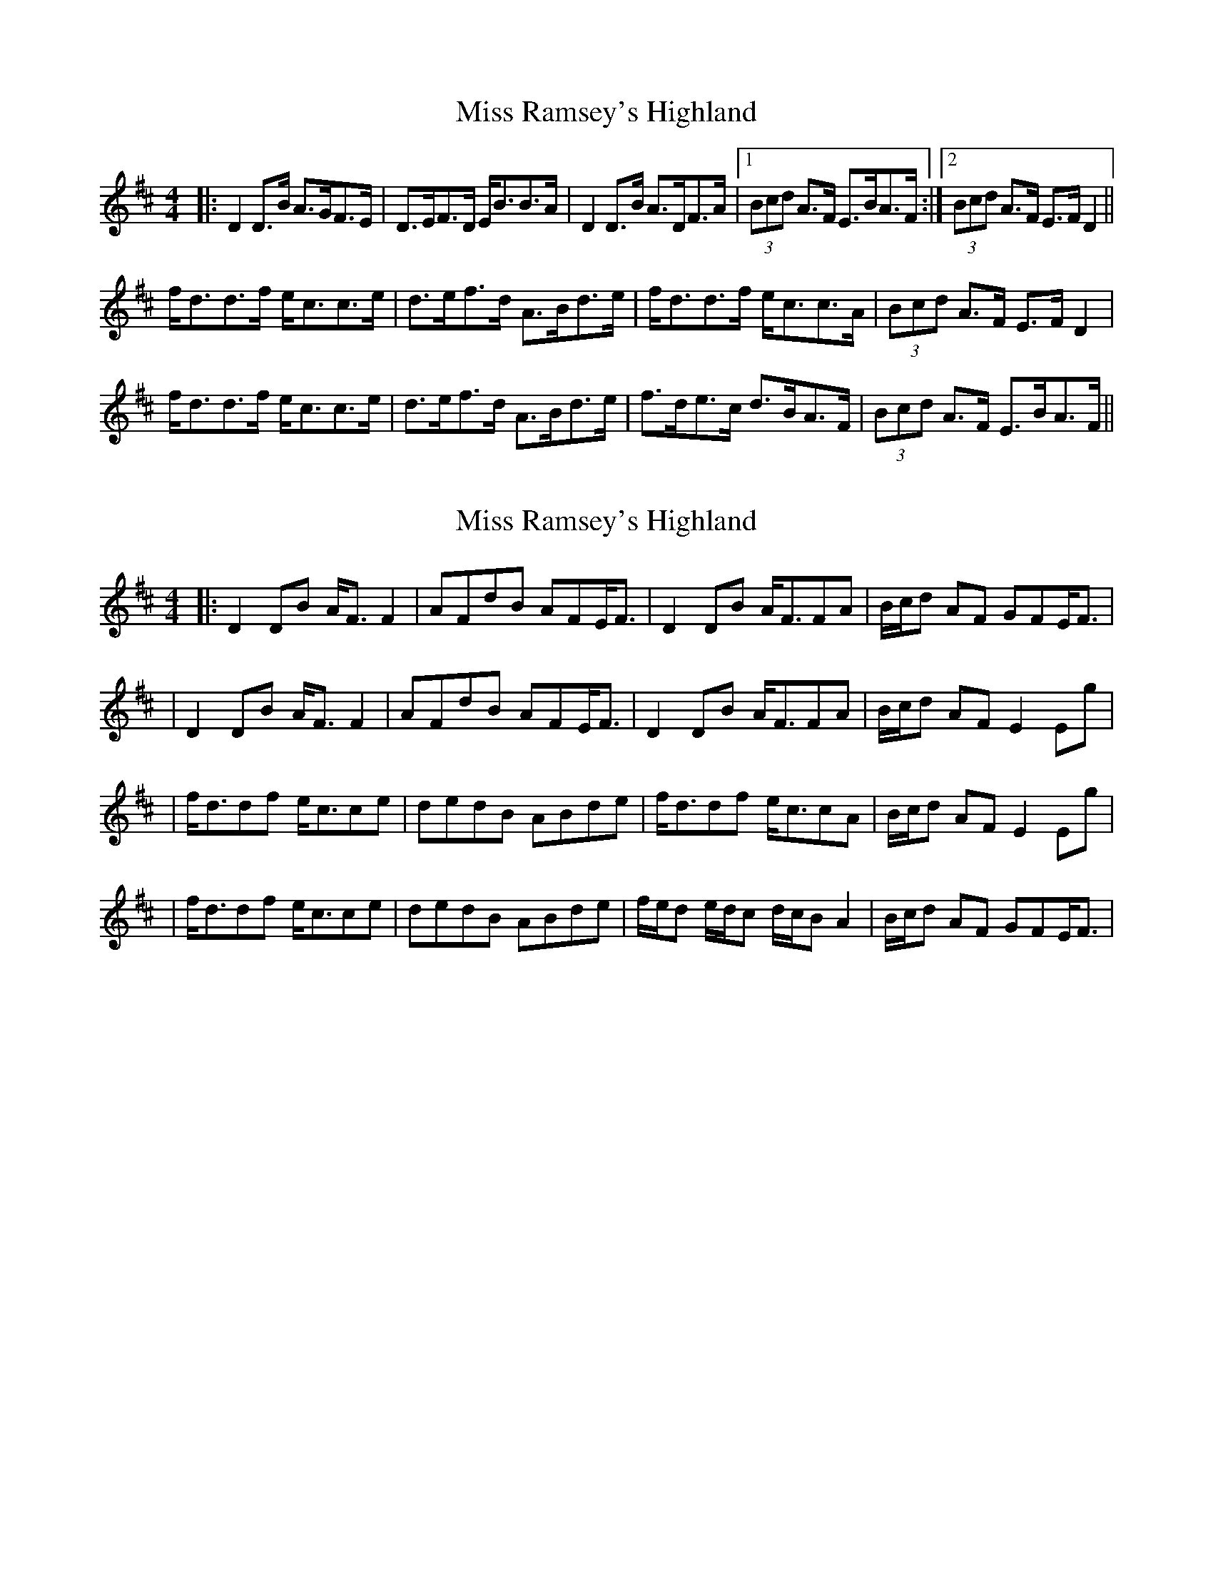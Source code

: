 X: 1
T: Miss Ramsey's Highland
Z: slainte
S: https://thesession.org/tunes/11063#setting11063
R: strathspey
M: 4/4
L: 1/8
K: Dmaj
|:D2 D>B A>GF>E | D>EF>D E<BB>A | D2 D>B A>DF>A|1 (3Bcd A>F E>BA>F:|2 (3Bcd A>F E>F D2||
f<dd>f e<cc>e | d>ef>d A>Bd>e | f<dd>f e<cc>A | (3Bcd A>F E>F D2|
f<dd>f e<cc>e | d>ef>d A>Bd>e | f>de>c d>BA>F | (3Bcd A>F E>BA>F||
X: 2
T: Miss Ramsey's Highland
Z: LongNote
S: https://thesession.org/tunes/11063#setting20567
R: strathspey
M: 4/4
L: 1/8
K: Dmaj
|:D2DB A<FF2|AFdB AFE<F|D2DB A<FFA|B/c/d AF GFE<F||D2DB A<FF2|AFdB AFE<F|D2DB A<FFA|B/c/d AF E2Eg||f<ddf e<cce|dedB ABde|f<ddf e<ccA|B/c/d AF E2Eg||f<ddf e<cce|dedB ABde|f/e/d e/d/c d/c/B A2|B/c/d AF GFE<F|
